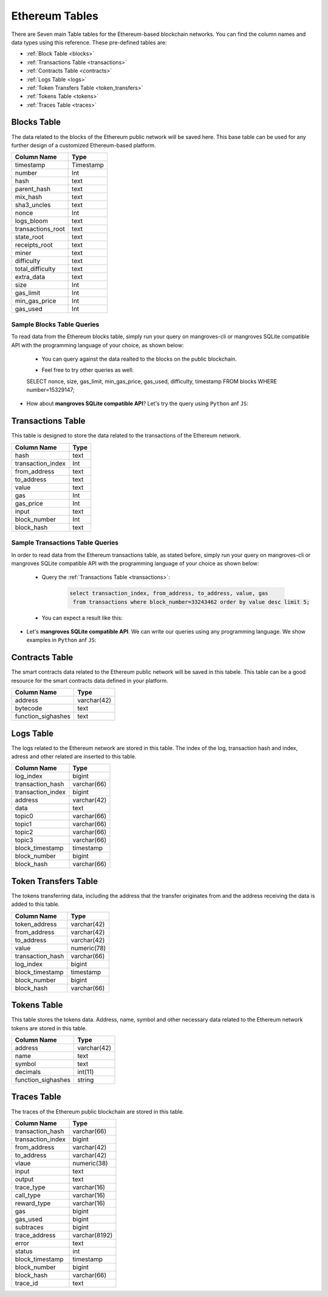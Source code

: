 .. _mgeth:

Ethereum Tables
======================
There are Seven main Table tables for the Ethereum-based blockchain networks. You can find the column names and data types using this reference. 
These pre-defined tables are:

* :ref:`Block Table <blocks>`
* :ref:`Transactions Table <transactions>`
* :ref:`Contracts Table <contracts>`
* :ref:`Logs Table <logs>`
* :ref:`Token Transfers Table <token_transfers>`
* :ref:`Tokens Table <tokens>`
* :ref:`Traces Table <traces>`


.. _blocksRef:

.. _blocks:

Blocks Table
-----------------

The data related to the blocks of the Ethereum public network will be saved here. This base table can be used for any further design of a customized Ethereum-based
platform.

+------------------------+------------+
|      Column Name       |   Type     |
|                        |            |
+========================+============+
|      timestamp         | Timestamp  |
+------------------------+------------+
|        number          |    Int     | 
+------------------------+------------+
|        hash            |    text    |
+------------------------+------------+
|      parent_hash       |    text    | 
+------------------------+------------+
|       mix_hash         |    text    |
+------------------------+------------+
|      sha3_uncles       |    text    |
+------------------------+------------+
|        nonce           |    Int     | 
+------------------------+------------+
|      logs_bloom        |    text    |
+------------------------+------------+
|   transactions_root    |    text    | 
+------------------------+------------+
|      state_root        |    text    |
+------------------------+------------+
|     receipts_root      |    text    | 
+------------------------+------------+
|         miner          |    text    | 
+------------------------+------------+
|      difficulty        |    text    | 
+------------------------+------------+
|   total_difficulty     |    text    | 
+------------------------+------------+
|      extra_data        |    text    |
+------------------------+------------+
|        size            |    Int     |
+------------------------+------------+ 
|      gas_limit         |    Int     |
+------------------------+------------+ 
|    min_gas_price       |    Int     |
+------------------------+------------+ 
|      gas_used          |    Int     |
+------------------------+------------+ 


Sample Blocks Table Queries
+++++++++++++++++++++++++++++++++++

To read data from the Ethereum blocks table, simply run your query on mangroves-cli or mangroves SQLite compatible API with the programming language of your choice, as shown below:


    - You can query against the data realted to the blocks on the public blockchain.

    .. image:: /images/read_first_blocks.png
        :width: 600

    - Feel free to try other queries as well:

    .. image:: /images/read_less_than_10_blocks.png
        :width: 600

    .. code-block:: sql

    SELECT nonce, size, gas_limit, min_gas_price, gas_used, difficulty, timestamp 
    FROM blocks WHERE number=15329147;


    .. image:: /images/read_last_blocks_data.png
        :width: 600


- How about **mangroves SQLite compatible API**? Let's try the query using ``Python`` anf ``JS``:

.. tabs:: lang

    .. code-tab:: python

         import sqlite3
         import pandas as pd

         from sqlite3 import Error
         try:
             url = 'https://cloudflare-eth.com/'
             con = sqlite3.connect(url)

             print(f"Connection is established: Mangroves connected to {url}")

             df = pd.read_sql_query("SELECT nonce, size, gas_limit, min_gas_price, gas_used, difficulty, timestamp FROM blocks WHERE number=15329147;", con)

             df.to_csv("blocks.csv")

         except Error:
            print(Error)

    .. code-tab:: js

         class Main {
            public static void main(String[] args) {
            }
         }



.. _transactionsRef:

.. _transactions:

Transactions Table
------------------------
This table is designed to store the data related to the transactions of the Ethereum network. 

+---------------------------+-------------+
|         Column Name       |     Type    |
|                           |             |
+===========================+=============+
|             hash          |    text     |
+---------------------------+-------------+
|      transaction_index    |     Int     |
+---------------------------+-------------+
|         from_address      |    text     | 
+---------------------------+-------------+
|         to_address        |    text     | 
+---------------------------+-------------+
|             value         |    text     |
+---------------------------+-------------+
|              gas          |     Int     | 
+---------------------------+-------------+
|           gas_price       |     Int     |
+---------------------------+-------------+
|            input          |    text     | 
+---------------------------+-------------+
|        block_number       |     Int     | 
+---------------------------+-------------+
|         block_hash        |    text     |
+---------------------------+-------------+


Sample Transactions Table Queries
+++++++++++++++++++++++++++++++++++
In order to read data from the Ethereum transactions table, as stated before, simply run your query on mangroves-cli or mangroves SQLite compatible API with the programming language of your choice as shown below:

   - Query the :ref:`Transactions Table <transactions>`:

      .. code-block:: SQL

            select transaction_index, from_address, to_address, value, gas
             from transactions where block_number=33243462 order by value desc limit 5;


   - You can expect a result like this:

   .. image:: /images/polygon_trnsaction.png
     :width: 600


- Let's **mangroves SQLite compatible API**. We can write our queries using any programming language. We show examples in ``Python`` anf ``JS``:

.. tabs:: lang

    .. code-tab:: python

         import sqlite3
         import pandas as pd

         from sqlite3 import Error
         try:
             url = 'https://cloudflare-eth.com/'
             con = sqlite3.connect(url)

             print(f"Connection is established: Mangroves connected to {url}")

             df = pd.read_sql_query("select count(hash) from transactions where block_hash='f8b492a7b7eb9396d95c6b9b2f81d19a3661b562460a91c854fd0cbe195e0210';;", con)

             df.to_csv("blocks.csv")

         except Error:
            print(Error)

    .. code-tab:: js

         class Main {
            public static void main(String[] args) {
            }
         }


.. _contractsRef:

.. _contracts:

Contracts Table
-----------------

The smart contracts data related to the Ethereum public network will be saved in this tabele. This table can be a good resource for the smart contracts data defined
in your platform.


+------------------------+------------+
|      Column Name       |   Type     |
|                        |            |
+========================+============+
|        address         | varchar(42)|
+------------------------+------------+
|        bytecode        |    text    | 
+------------------------+------------+
|   function_sighashes   |    text    |
+------------------------+------------+


.. _logsRef:

.. _logs:

Logs Table
-----------------
The logs related to the Ethereum network are stored in this table. The index of the log, transaction hash and index, adress and other related are inserted to this table. 

+------------------------+------------+
|      Column Name       |   Type     |
|                        |            |
+========================+============+
|        log_index       |   bigint   | 
+------------------------+------------+
|    transaction_hash    | varchar(66)|
+------------------------+------------+
|    transaction_index   |   bigint   | 
+------------------------+------------+
|        address         | varchar(42)|
+------------------------+------------+
|         data           |   text     |
+------------------------+------------+
|        topic0          | varchar(66)| 
+------------------------+------------+
|        topic1          | varchar(66)| 
+------------------------+------------+
|        topic2          | varchar(66)| 
+------------------------+------------+
|        topic3          | varchar(66)| 
+------------------------+------------+
|    block_timestamp     |  timestamp | 
+------------------------+------------+
|      block_number      |   bigint   | 
+------------------------+------------+
|      block_hash        | varchar(66)|
+------------------------+------------+


.. _token_transfersRef:

.. _token_transfers:

Token Transfers Table
------------------------
The tokens transferring data, including the address that the transfer originates from and the address receiving the data is added to this table.

+------------------------+------------+
|      Column Name       |   Type     |
|                        |            |
+========================+============+
|     token_address      | varchar(42)| 
+------------------------+------------+
|     from_address       | varchar(42)| 
+------------------------+------------+
|      to_address        | varchar(42)| 
+------------------------+------------+
|        value           | numeric(78)| 
+------------------------+------------+
|    transaction_hash    | varchar(66)| 
+------------------------+------------+
|       log_index        |   bigint   | 
+------------------------+------------+
|    block_timestamp     |  timestamp |
+------------------------+------------+
|      block_number      |   bigint   | 
+------------------------+------------+
|       block_hash       | varchar(66)| 
+------------------------+------------+


.. _tokensRef:

.. _tokens:

Tokens Table
------------------------
This table stores the tokens data. Address, name, symbol and other necessary data related to the Ethereum network tokens are stored in this table.

+------------------------+------------+
|      Column Name       |   Type     |
|                        |            |
+========================+============+
|        address         | varchar(42)| 
+------------------------+------------+
|         name           |    text    | 
+------------------------+------------+
|        symbol          |    text    | 
+------------------------+------------+
|      decimals          |   int(11)  | 
+------------------------+------------+
|    function_sighashes  |   string   | 
+------------------------+------------+


.. _tracesRef:

.. _traces:

Traces Table
------------------------
The traces of the Ethereum public blockchain are stored in this table. 

+------------------------+-------------+
|      Column Name       |   Type      |
|                        |             |
+========================+=============+
|    transaction_hash    | varchar(66) |
+------------------------+-------------+
|   transaction_index    |   bigint    | 
+------------------------+-------------+
|      from_address      | varchar(42) |
+------------------------+-------------+
|      to_address        | varchar(42) | 
+------------------------+-------------+
|        vlaue           | numeric(38) |
+------------------------+-------------+
|        input           |    text     |
+------------------------+-------------+
|        output          |    text     |
+------------------------+-------------+
|      trace_type        | varchar(16) | 
+------------------------+-------------+
|      call_type         | varchar(16) |
+------------------------+-------------+
|     reward_type        | varchar(16) | 
+------------------------+-------------+
|        gas             |   bigint    |
+------------------------+-------------+  
|      gas_used          |   bigint    |
+------------------------+-------------+ 
|      subtraces         |   bigint    |
+------------------------+-------------+ 
|    trace_address       |varchar(8192)|
+------------------------+-------------+ 
|        error           |    text     |
+------------------------+-------------+
|        status          |    int      |
+------------------------+-------------+
|   block_timestamp      |  timestamp  |
+------------------------+-------------+
|      block_number      |   bigint    |
+------------------------+-------------+ 
|      block_hash        | varchar(66) |
+------------------------+-------------+ 
|       trace_id         |    text     |
+------------------------+-------------+

